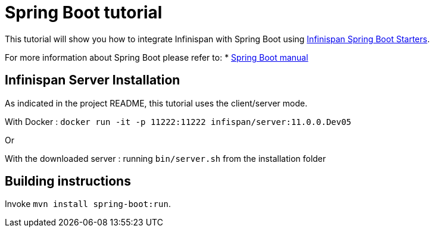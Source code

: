 = Spring Boot tutorial

This tutorial will show you how to integrate Infinispan with Spring Boot using
link:https://github.com/infinispan/infinispan-spring-boot[Infinispan Spring Boot Starters].

For more information about Spring Boot please refer to:
* link:https://projects.spring.io/spring-boot[Spring Boot manual]

== Infinispan Server Installation

As indicated in the project README, this tutorial uses the client/server mode.

With Docker : ```docker run -it -p 11222:11222 infispan/server:11.0.0.Dev05```

Or

With the downloaded server : running ```bin/server.sh``` from the installation folder

== Building instructions

Invoke `mvn install spring-boot:run`.
